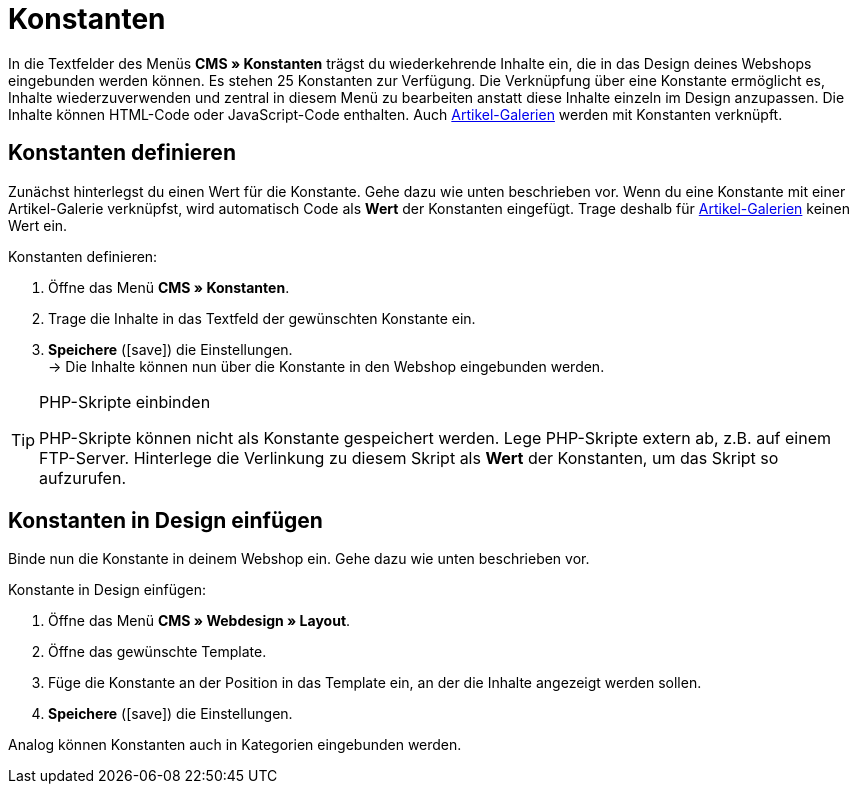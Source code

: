 = Konstanten
:lang: de
// include::{includedir}/_header.adoc[]
:position: 90
:icons: font
:docinfodir: /workspace/manual-adoc
:docinfo1:

In die Textfelder des Menüs *CMS » Konstanten* trägst du wiederkehrende Inhalte ein, die in das Design deines Webshops eingebunden werden können. Es stehen 25 Konstanten zur Verfügung. Die Verknüpfung über eine Konstante ermöglicht es, Inhalte wiederzuverwenden und zentral in diesem Menü zu bearbeiten anstatt diese Inhalte einzeln im Design anzupassen. Die Inhalte können HTML-Code oder JavaScript-Code enthalten. Auch <<omni-channel/online-shop/webshop-einrichten/_cms/einstellungen/artikel-galerie#, Artikel-Galerien>> werden mit Konstanten verknüpft.

== Konstanten definieren

Zunächst hinterlegst du einen Wert für die Konstante. Gehe dazu wie unten beschrieben vor. Wenn du eine Konstante mit einer Artikel-Galerie verknüpfst, wird automatisch Code als *Wert* der Konstanten eingefügt. Trage deshalb für <<omni-channel/online-shop/webshop-einrichten/_cms/einstellungen/artikel-galerie#, Artikel-Galerien>> keinen Wert ein.

[.instruction]
Konstanten definieren:

. Öffne das Menü *CMS » Konstanten*.
. Trage die Inhalte in das Textfeld der gewünschten Konstante ein.
. *Speichere* (icon:save[role="green"]) die Einstellungen. +
→ Die Inhalte können nun über die Konstante in den Webshop eingebunden werden.

[TIP]
.PHP-Skripte einbinden
====
PHP-Skripte können nicht als Konstante gespeichert werden. Lege PHP-Skripte extern ab, z.B. auf einem FTP-Server. Hinterlege die Verlinkung zu diesem Skript als *Wert* der Konstanten, um das Skript so aufzurufen.
====

== Konstanten in Design einfügen

Binde nun die Konstante in deinem Webshop ein. Gehe dazu wie unten beschrieben vor.

[.instruction]
Konstante in Design einfügen:

. Öffne das Menü *CMS » Webdesign » Layout*.
. Öffne das gewünschte Template.
. Füge die Konstante an der Position in das Template ein, an der die Inhalte angezeigt werden sollen.
. *Speichere* (icon:save[role="green"]) die Einstellungen.

Analog können Konstanten auch in Kategorien eingebunden werden.
